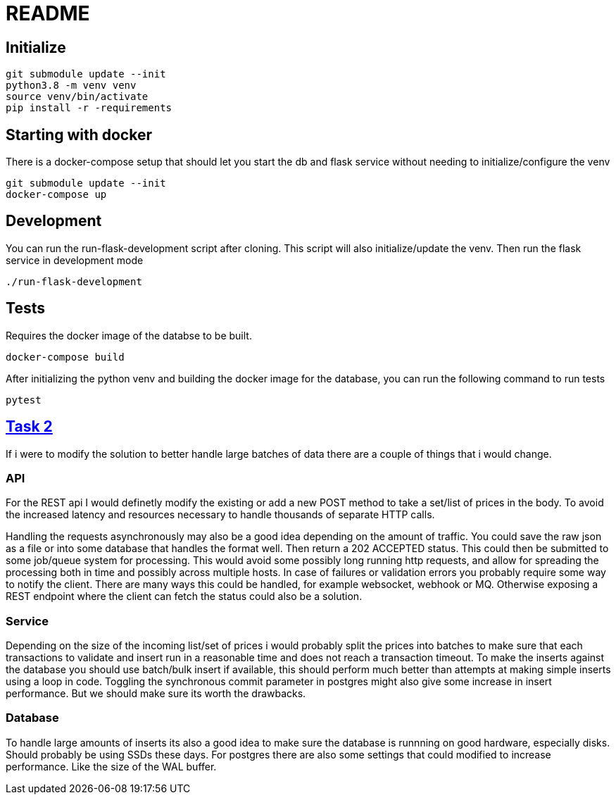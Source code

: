 = README

== Initialize
[source,cli]
----
git submodule update --init
python3.8 -m venv venv
source venv/bin/activate
pip install -r -requirements
----

== Starting with docker
There is a docker-compose setup that should let you start the db and flask service without needing to
initialize/configure the venv
[source,cli]
----
git submodule update --init
docker-compose up
----

== Development

You can run the run-flask-development script after cloning. This script will also initialize/update the venv.
Then run the flask service in development mode
[source,cli]
----
./run-flask-development
----

== Tests
Requires the docker image of the databse to be built.
[source,cli]
----
docker-compose build
----
After initializing the python venv and building the docker image for the database, you can run the
following command to run tests
[source,cli]
----
pytest
----

== https://github.com/xeneta/ratestask#task-2-batch-processing-task[Task 2]

If i were to modify the solution to better handle large batches of data there are a couple of
things that i would change.

=== API

For the REST api I would definetly modify the existing or add a new POST method to take a set/list
of prices in the body. To avoid the increased latency and resources necessary to handle
thousands of separate HTTP calls.

Handling the requests asynchronously may also be a good idea depending on the amount of traffic.
You could save the raw json as a file or into some database that handles the format well. Then
return a 202 ACCEPTED status. This could then be submitted to some job/queue system for processing.
This would avoid some possibly long running http requests, and allow for spreading the processing
both in time and possibly across multiple hosts. In case of failures or validation errors you
probably require some way to notify the client. There are many ways this could be handled, for example
websocket, webhook or MQ. Otherwise exposing a REST endpoint where the client can fetch the status
could also be a solution.

=== Service

Depending on the size of the incoming list/set of prices i would probably split the prices into
batches to make sure that each transactions to validate and insert run in a reasonable time and does not
reach a transaction timeout.
To make the inserts against the database you should use batch/bulk insert if available, this
should perform much better than attempts at making simple inserts using a loop in code.
Toggling the synchronous commit parameter in postgres might also give some increase in insert performance.
But we should make sure its worth the drawbacks.

=== Database

To handle large amounts of inserts its also a good idea to make sure the database is runnning on
good hardware, especially disks. Should probably be using SSDs these days.
For postgres there are also some settings that could modified to increase performance. Like the
size of the WAL buffer.
